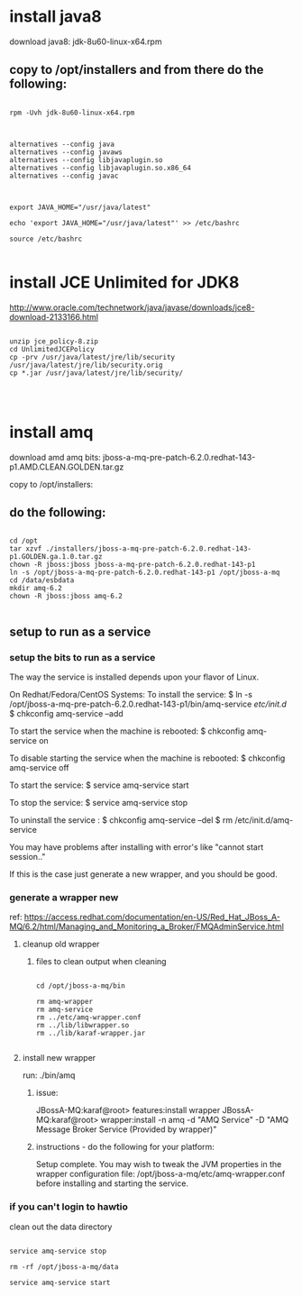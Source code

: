 * install java8
download java8: jdk-8u60-linux-x64.rpm
** copy to /opt/installers and from there do the following:


#+BEGIN_EXAMPLE

rpm -Uvh jdk-8u60-linux-x64.rpm

#+END_EXAMPLE

# Swap between OpenJDK and Sun/Oracle Java JDK/JRE


#+BEGIN_EXAMPLE

alternatives --config java
alternatives --config javaws
alternatives --config libjavaplugin.so
alternatives --config libjavaplugin.so.x86_64
alternatives --config javac

#+END_EXAMPLE


# Post-Installation Setup


#+BEGIN_EXAMPLE

export JAVA_HOME="/usr/java/latest"

echo 'export JAVA_HOME="/usr/java/latest"' >> /etc/bashrc

source /etc/bashrc

#+END_EXAMPLE



* install JCE Unlimited for JDK8

http://www.oracle.com/technetwork/java/javase/downloads/jce8-download-2133166.html

#+BEGIN_EXAMPLE

 unzip jce_policy-8.zip
 cd UnlimitedJCEPolicy 
 cp -prv /usr/java/latest/jre/lib/security /usr/java/latest/jre/lib/security.orig
 cp *.jar /usr/java/latest/jre/lib/security/



#+END_EXAMPLE


* install amq
download amd amq bits: jboss-a-mq-pre-patch-6.2.0.redhat-143-p1.AMD.CLEAN.GOLDEN.tar.gz

copy to /opt/installers:

** do the following:

#+BEGIN_EXAMPLE

cd /opt
tar xzvf ./installers/jboss-a-mq-pre-patch-6.2.0.redhat-143-p1.GOLDEN.ga.1.0.tar.gz
chown -R jboss:jboss jboss-a-mq-pre-patch-6.2.0.redhat-143-p1
ln -s /opt/jboss-a-mq-pre-patch-6.2.0.redhat-143-p1 /opt/jboss-a-mq
cd /data/esbdata
mkdir amq-6.2
chown -R jboss:jboss amq-6.2

#+END_EXAMPLE

** setup to run as a service

*** setup the bits to run as a service

The way the service is installed depends upon your flavor of Linux.

On Redhat/Fedora/CentOS Systems:
  To install the service:
    $ ln -s /opt/jboss-a-mq-pre-patch-6.2.0.redhat-143-p1/bin/amq-service /etc/init.d/
    $ chkconfig amq-service --add

  To start the service when the machine is rebooted:
    $ chkconfig amq-service on

  To disable starting the service when the machine is rebooted:
    $ chkconfig amq-service off

  To start the service:
    $ service amq-service start

  To stop the service:
    $ service amq-service stop

  To uninstall the service :
    $ chkconfig amq-service --del
    $ rm /etc/init.d/amq-service

You may have problems after installing with error's like "cannot start
session.."

If this is the case just generate a new wrapper, and you should be good.

*** generate a wrapper new
ref: https://access.redhat.com/documentation/en-US/Red_Hat_JBoss_A-MQ/6.2/html/Managing_and_Monitoring_a_Broker/FMQAdminService.html

**** cleanup old wrapper


***** files to clean output when cleaning

#+BEGIN_EXAMPLE

cd /opt/jboss-a-mq/bin

rm amq-wrapper
rm amq-service
rm ../etc/amq-wrapper.conf
rm ../lib/libwrapper.so
rm ../lib/karaf-wrapper.jar

#+END_EXAMPLE

**** install new wrapper

run: ./bin/amq
***** issue:
JBossA-MQ:karaf@root> features:install wrapper
JBossA-MQ:karaf@root> wrapper:install -n amq -d "AMQ Service" -D "AMQ Message Broker Service (Provided by wrapper)"
***** instructions - do the following for your platform:


Setup complete.  You may wish to tweak the JVM properties in the wrapper configuration file:
        /opt/jboss-a-mq/etc/amq-wrapper.conf
before installing and starting the service.



*** if you can't login to hawtio

clean out the data directory

#+begin_example

service amq-service stop

rm -rf /opt/jboss-a-mq/data

service amq-service start

#+end_example
